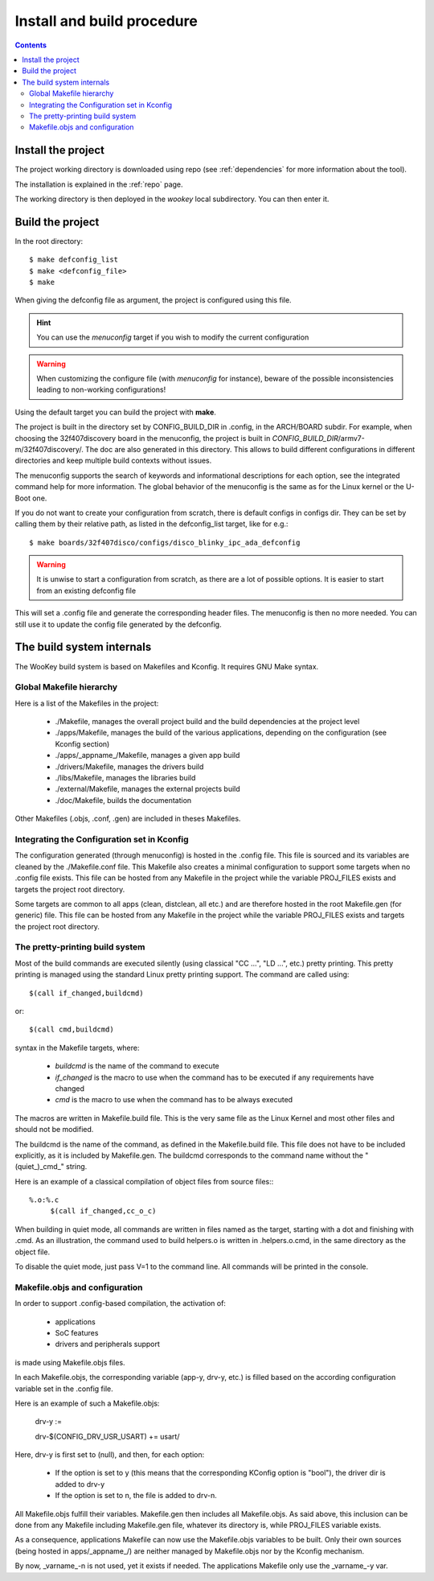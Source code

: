 .. _buildprocedure:

Install and build procedure
===========================

.. contents::

Install the project
-------------------

The project working directory is downloaded using repo (see :ref:`dependencies` for more information about the tool).

The installation is explained in the :ref:`repo` page.

The working directory is then deployed in the *wookey* local subdirectory. You can then enter it.

Build the project
-----------------

In the root directory::

   $ make defconfig_list
   $ make <defconfig_file>
   $ make

When giving the defconfig file as argument, the project is configured using this file.

.. hint::
   You can use the *menuconfig* target if you wish to modify the current configuration

.. warning::
   When customizing the configure file (with *menuconfig* for instance), beware of the possible inconsistencies leading
   to non-working configurations!

Using the default target you can build the project with **make**.

The project is built in the directory set by CONFIG_BUILD_DIR in .config, in the ARCH/BOARD subdir.
For example, when choosing the 32f407discovery board in the menuconfig, the project is built in
*CONFIG_BUILD_DIR*/armv7-m/32f407discovery/. The doc are also generated in this directory.
This allows to build different configurations in different directories and keep multiple build contexts
without issues.

The menuconfig supports the search of keywords and informational descriptions for each option, see
the integrated command help for more information. The global behavior of the menuconfig is the
same as for the Linux kernel or the U-Boot one.

If you do not want to create your configuration from scratch, there is default configs in configs
dir. They can be set by calling them by their relative path, as listed in the
defconfig_list target, like for e.g.::

   $ make boards/32f407disco/configs/disco_blinky_ipc_ada_defconfig

.. warning::
   It is unwise to start a configuration from scratch, as there are a lot of possible options. It is
   easier to start from an existing defconfig file

This will set a .config file and generate the corresponding header files. The menuconfig is then no
more needed. You can still use it to update the config file generated by the defconfig.

The build system internals
--------------------------

The WooKey build system is based on Makefiles and Kconfig. It requires GNU Make syntax.

Global Makefile hierarchy
^^^^^^^^^^^^^^^^^^^^^^^^^

Here is a list of the Makefiles in the project:

   * ./Makefile, manages the overall project build and the build dependencies at the project level
   * ./apps/Makefile, manages the build of the various applications, depending on the configuration (see Kconfig section)
   * ./apps/_appname_/Makefile, manages a given app build
   * ./drivers/Makefile, manages the drivers build
   * ./libs/Makefile, manages the libraries build
   * ./external/Makefile, manages the external projects build
   * ./doc/Makefile, builds the documentation

Other Makefiles (.objs, .conf, .gen) are included in theses Makefiles.

Integrating the Configuration set in Kconfig
^^^^^^^^^^^^^^^^^^^^^^^^^^^^^^^^^^^^^^^^^^^^

The configuration generated (through menuconfig) is hosted in the .config file. This file is
sourced and its variables are cleaned by the ./Makefile.conf file. This Makefile also creates a minimal
configuration to support some targets when no .config file exists. This file can be hosted from any
Makefile in the project while the variable PROJ\_FILES exists and targets the project root directory.

Some targets are common to all apps (clean, distclean, all etc.) and are therefore hosted in the
root Makefile.gen (for generic) file. This file can be hosted from any Makefile in the project while
the variable PROJ\_FILES exists and targets the project root directory.

The pretty-printing build system
^^^^^^^^^^^^^^^^^^^^^^^^^^^^^^^^

Most of the build commands are executed silently (using classical "CC   ...", "LD    ...", etc.) pretty
printing. This pretty printing is managed using the standard Linux pretty printing support.
The command are called using::

   $(call if_changed,buildcmd)

or::

   $(call cmd,buildcmd)

syntax in the Makefile targets, where:

   * `buildcmd` is the name of the command to execute
   * `if_changed` is the macro to use when the command has to be executed if any requirements have changed
   * `cmd` is the macro to use when the command has to be always executed

The macros are written in Makefile.build file. This is the very same file as the Linux Kernel and
most other files and should not be modified.

The buildcmd is the name of the command, as defined in the Makefile.build file. This file does not have
to be included explicitly, as it is included by Makefile.gen.
The buildcmd corresponds to the command name without the "(quiet\_)\_cmd\_" string.

Here is an example of a classical compilation of object files from source files:::

   %.o:%.c
   	$(call if_changed,cc_o_c)

When building in quiet mode, all commands are written in files named as the target, starting with a dot
and finishing with .cmd. As an illustration, the command used to build helpers.o is written in .helpers.o.cmd,
in the same directory as the object file.

To disable the quiet mode, just pass V=1 to the command line. All commands will be printed in the console.

Makefile.objs and configuration
^^^^^^^^^^^^^^^^^^^^^^^^^^^^^^^

In order to support .config-based compilation, the activation of:

   * applications
   * SoC features
   * drivers and peripherals support

is made using Makefile.objs files.

In each Makefile.objs, the corresponding variable (app-y, drv-y, etc.) is filled based on the according
configuration variable set in the .config file.

Here is an example of such a Makefile.objs:

   drv-y := 

   drv-$(CONFIG_DRV_USR_USART) += usart/

Here, drv-y is first set to (null), and then, for each option:

   * If the option is set to y (this means that the corresponding KConfig option is "bool"), the driver dir is
     added to drv-y
   * If the option is set to n, the file is added to drv-n.

All Makefile.objs fulfill their variables. Makefile.gen then includes all Makefile.objs. As said above, this
inclusion can be done from any Makefile including Makefile.gen file, whatever its directory is, while PROJ\_FILES
variable exists.

.. FIXME
As a consequence, applications Makefile can now use the Makefile.objs variables to be built. Only their own sources
(being hosted in apps/_appname_/) are neither managed by Makefile.objs nor by the Kconfig mechanism.

By now, _varname_-n is not used, yet it exists if needed. The applications Makefile only use the _varname_-y var.


